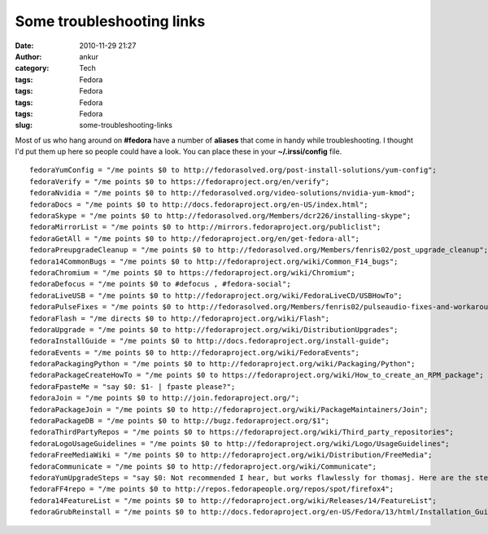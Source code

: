 Some troubleshooting links
##########################
:date: 2010-11-29 21:27
:author: ankur
:category: Tech
:tags: Fedora
:tags: Fedora
:tags: Fedora
:tags: Fedora
:slug: some-troubleshooting-links

Most of us who hang around on **#fedora** have a number of **aliases**
that come in handy while troubleshooting. I thought I'd put them up here
so people could have a look. You can place these in your
**~/.irssi/config** file.

::

      fedoraYumConfig = "/me points $0 to http://fedorasolved.org/post-install-solutions/yum-config";
      fedoraVerify = "/me points $0 to https://fedoraproject.org/en/verify";
      fedoraNvidia = "/me points $0 to http://fedorasolved.org/video-solutions/nvidia-yum-kmod";
      fedoraDocs = "/me points $0 to http://docs.fedoraproject.org/en-US/index.html";
      fedoraSkype = "/me points $0 to http://fedorasolved.org/Members/dcr226/installing-skype";
      fedoraMirrorList = "/me points $0 to http://mirrors.fedoraproject.org/publiclist";
      fedoraGetAll = "/me points $0 to http://fedoraproject.org/en/get-fedora-all";
      fedoraPreupgradeCleanup = "/me points $0 to http://fedorasolved.org/Members/fenris02/post_upgrade_cleanup";
      fedora14CommonBugs = "/me points $0 to http://fedoraproject.org/wiki/Common_F14_bugs";
      fedoraChromium = "/me points $0 to https://fedoraproject.org/wiki/Chromium";
      fedoraDefocus = "/me points $0 to #defocus , #fedora-social";
      fedoraLiveUSB = "/me points $0 to http://fedoraproject.org/wiki/FedoraLiveCD/USBHowTo";
      fedoraPulseFixes = "/me points $0 to http://fedorasolved.org/Members/fenris02/pulseaudio-fixes-and-workarounds";
      fedoraFlash = "/me directs $0 to http://fedoraproject.org/wiki/Flash";
      fedoraUpgrade = "/me points $0 to http://fedoraproject.org/wiki/DistributionUpgrades";
      fedoraInstallGuide = "/me points $0 to http://docs.fedoraproject.org/install-guide";
      fedoraEvents = "/me points $0 to http://fedoraproject.org/wiki/FedoraEvents";
      fedoraPackagingPython = "/me points $0 to http://fedoraproject.org/wiki/Packaging/Python";
      fedoraPackageCreateHowTo = "/me points $0 to https://fedoraproject.org/wiki/How_to_create_an_RPM_package";
      fedoraFpasteMe = "say $0: $1- | fpaste please?";
      fedoraJoin = "/me points $0 to http://join.fedoraproject.org/";
      fedoraPackageJoin = "/me points $0 to http://fedoraproject.org/wiki/PackageMaintainers/Join";
      fedoraPackageDB = "/me points $0 to http://bugz.fedoraproject.org/$1";
      fedoraThirdPartyRepos = "/me points $0 to https://fedoraproject.org/wiki/Third_party_repositories";
      fedoraLogoUsageGuidelines = "/me points $0 to http://fedoraproject.org/wiki/Logo/UsageGuidelines";
      fedoraFreeMediaWiki = "/me points $0 to http://fedoraproject.org/wiki/Distribution/FreeMedia";
      fedoraCommunicate = "/me points $0 to http://fedoraproject.org/wiki/Communicate";
      fedoraYumUpgradeSteps = "say $0: Not recommended I hear, but works flawlessly for thomasj. Here are the steps : download and install fedora-release ; yum --downloadonly update ; Fix conflicts ; init 3 ; yum -C update ; init 6 ; FINISH";
      fedoraFF4repo = "/me points $0 to http://repos.fedorapeople.org/repos/spot/firefox4";
      fedora14FeatureList = "/me points $0 to http://fedoraproject.org/wiki/Releases/14/FeatureList";
      fedoraGrubReinstall = "/me points $0 to http://docs.fedoraproject.org/en-US/Fedora/13/html/Installation_Guide/s1-rescuemode-boot.html";

